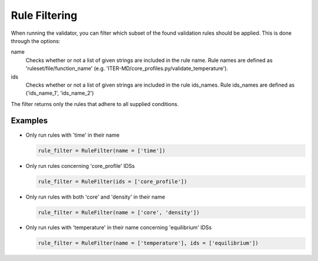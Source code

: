 .. _`rule filtering`:

Rule Filtering
==============

When running the validator, you can filter which subset of the found validation
rules should be applied.
This is done through the options:

name
    Checks whether or not a list of given strings are included in the rule name.
    Rule names are defined as 'ruleset/file/function_name'
    (e.g. 'ITER-MD/core_profiles.py/validate_temperature').

ids
    Checks whether or not a list of given strings are included in the rule ids_names.
    Rule ids_names are defined as ('ids_name_1', 'ids_name_2')

The filter returns only the rules that adhere to all supplied conditions.

Examples
--------

- Only run rules with 'time' in their name

  .. code-block:: python

    rule_filter = RuleFilter(name = ['time'])

- Only run rules concerning 'core_profile' IDSs

  .. code-block:: python

    rule_filter = RuleFilter(ids = ['core_profile'])

- Only run rules with both 'core' and 'density' in their name

  .. code-block:: python

    rule_filter = RuleFilter(name = ['core', 'density'])

- Only run rules with 'temperature' in their name concerning 'equilibrium' IDSs

  .. code-block:: python

    rule_filter = RuleFilter(name = ['temperature'], ids = ['equilibrium'])

.. seealso:: API documentation for :py:class:`~ids_validator.validate_options.RuleFilter`.
